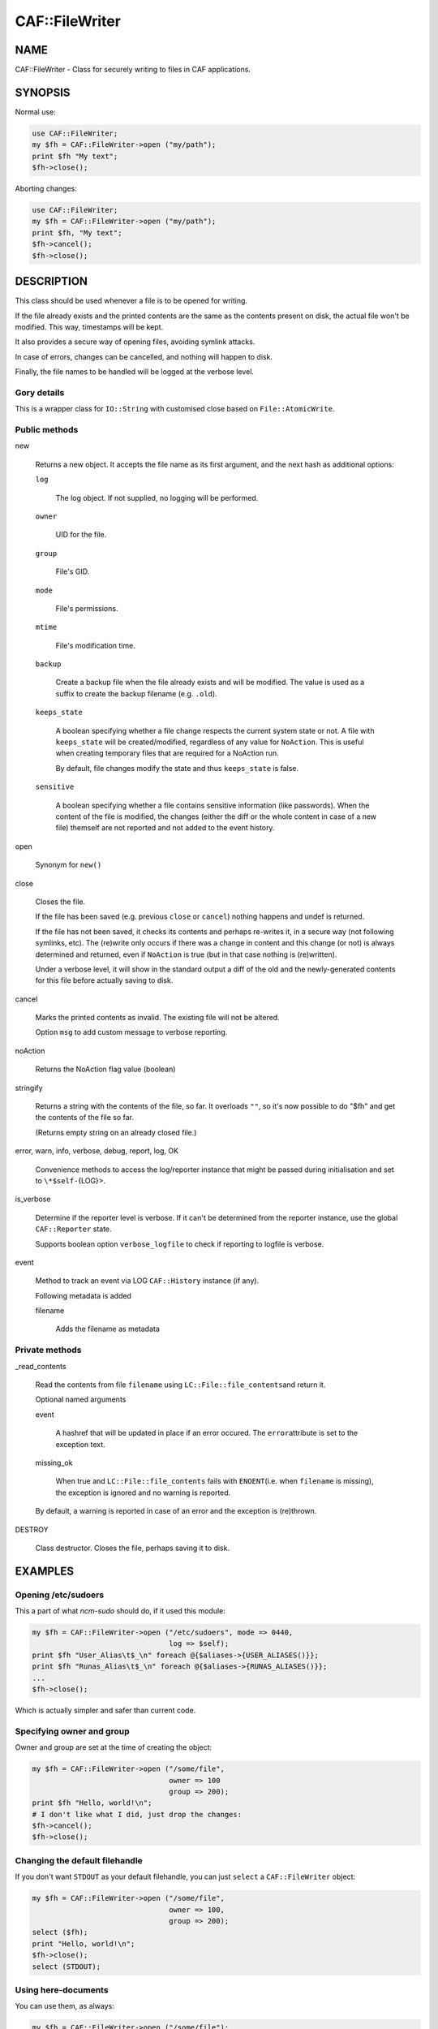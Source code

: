 
################
CAF\::FileWriter
################


****
NAME
****


CAF::FileWriter - Class for securely writing to files in CAF
applications.


********
SYNOPSIS
********


Normal use:


.. code-block:: perl

     use CAF::FileWriter;
     my $fh = CAF::FileWriter->open ("my/path");
     print $fh "My text";
     $fh->close();


Aborting changes:


.. code-block:: perl

     use CAF::FileWriter;
     my $fh = CAF::FileWriter->open ("my/path");
     print $fh, "My text";
     $fh->cancel();
     $fh->close();



***********
DESCRIPTION
***********


This class should be used whenever a file is to be opened for writing.

If the file already exists and the printed contents are the same as
the contents present on disk, the actual file won't be modified. This
way, timestamps will be kept.

It also provides a secure way of opening files, avoiding symlink
attacks.

In case of errors, changes can be cancelled, and nothing will happen
to disk.

Finally, the file names to be handled will be logged at the verbose
level.

Gory details
============


This is a wrapper class for \ ``IO::String``\  with customised close based on
\ ``File::AtomicWrite``\ .


Public methods
==============



new
 
 Returns a new object. It accepts the file name as its first argument,
 and the next hash as additional options:
 
 
 \ ``log``\ 
  
  The log object. If not supplied, no logging will be performed.
  
 
 
 \ ``owner``\ 
  
  UID for the file.
  
 
 
 \ ``group``\ 
  
  File's GID.
  
 
 
 \ ``mode``\ 
  
  File's permissions.
  
 
 
 \ ``mtime``\ 
  
  File's modification time.
  
 
 
 \ ``backup``\ 
  
  Create a backup file when the file already exists and will be modified.
  The value is used as a suffix to create the backup filename
  (e.g. \ ``.old``\ ).
  
 
 
 \ ``keeps_state``\ 
  
  A boolean specifying whether a file change respects the current system
  state or not. A file with \ ``keeps_state``\  will be created/modified,
  regardless of any value for \ ``NoAction``\ .
  This is useful when creating temporary files that are required for a NoAction run.
  
  By default, file changes modify the state and thus \ ``keeps_state``\  is
  false.
  
 
 
 \ ``sensitive``\ 
  
  A boolean specifying whether a file contains sensitive information
  (like passwords). When the content of the file is modified, the changes
  (either the diff or the whole content in case of a new file) themself
  are not reported and not added to the event history.
  
 
 


open
 
 Synonym for \ ``new()``\ 
 


close
 
 Closes the file.
 
 If the file has been saved (e.g. previous \ ``close``\  or \ ``cancel``\ )
 nothing happens and undef is returned.
 
 If the file has not been saved,
 it checks its contents and perhaps re-writes it, in a
 secure way (not following symlinks, etc). The (re)write only occurs
 if there was a change in content and this change (or not) is
 always determined and returned, even if \ ``NoAction``\  is true
 (but in that case nothing is (re)written).
 
 Under a verbose level, it will show in the standard output a diff of
 the old and the newly-generated contents for this file before actually
 saving to disk.
 


cancel
 
 Marks the printed contents as invalid. The existing file will not be
 altered.
 
 Option \ ``msg``\  to add custom message to verbose reporting.
 


noAction
 
 Returns the NoAction flag value (boolean)
 


stringify
 
 Returns a string with the contents of the file, so far. It overloads
 \ ``""``\ , so it's now possible to do "$fh" and get the contents of the
 file so far.
 
 (Returns empty string on an already closed file.)
 


error, warn, info, verbose, debug, report, log, OK
 
 Convenience methods to access the log/reporter instance that might
 be passed during initialisation and set to \ ``\*$self-``\ {LOG}>.
 


is_verbose
 
 Determine if the reporter level is verbose.
 If it can't be determined from the reporter instance,
 use the global \ ``CAF::Reporter``\  state.
 
 Supports boolean option \ ``verbose_logfile``\  to check if
 reporting to logfile is verbose.
 


event
 
 Method to track an event via LOG \ ``CAF::History``\  instance (if any).
 
 Following metadata is added
 
 
 filename
  
  Adds the filename as metadata
  
 
 



Private methods
===============



_read_contents
 
 Read the contents from file \ ``filename``\  using \ ``LC::File::file_contents``\ 
 and return it.
 
 Optional named arguments
 
 
 event
  
  A hashref that will be updated in place if an error occured. The \ ``error``\ 
  attribute is set to the exception text.
  
 
 
 missing_ok
  
  When true and \ ``LC::File::file_contents``\  fails with \ ``ENOENT``\ 
  (i.e. when \ ``filename``\  is missing),
  the exception is ignored and no warning is reported.
  
 
 
 By default, a warning is reported in case of an error and the exception is (re)thrown.
 


DESTROY
 
 Class destructor. Closes the file, perhaps saving it to disk.
 




********
EXAMPLES
********


Opening /etc/sudoers
====================


This a part of what \ *ncm-sudo*\  should do, if it used this module:


.. code-block:: perl

     my $fh = CAF::FileWriter->open ("/etc/sudoers", mode => 0440,
                                     log => $self);
     print $fh "User_Alias\t$_\n" foreach @{$aliases->{USER_ALIASES()}};
     print $fh "Runas_Alias\t$_\n" foreach @{$aliases->{RUNAS_ALIASES()}};
     ...
     $fh->close();


Which is actually simpler and safer than current code.


Specifying owner and group
==========================


Owner and group are set at the time of creating the object:


.. code-block:: perl

     my $fh = CAF::FileWriter->open ("/some/file",
                                     owner => 100
                                     group => 200);
     print $fh "Hello, world!\n";
     # I don't like what I did, just drop the changes:
     $fh->cancel();
     $fh->close();



Changing the default filehandle
===============================


If you don't want \ ``STDOUT``\  as your default filehandle, you can just
\ ``select``\  a \ ``CAF::FileWriter``\  object:


.. code-block:: perl

     my $fh = CAF::FileWriter->open ("/some/file",
                                     owner => 100,
                                     group => 200);
     select ($fh);
     print "Hello, world!\n";
     $fh->close();
     select (STDOUT);



Using here-documents
====================


You can use them, as always:


.. code-block:: perl

     my $fh = CAF::FileWriter->open ("/some/file");
     print $fh <<EOF
     Hello, World!
     EOF
     $fh->close();



Closing when destroying
=======================


If you forget to explictly close the \ ``CAF::FileWriter``\  object, it
will be closed automatically when it is destroyed:


.. code-block:: perl

     my $fh = CAF::FileWriter->open ("/some/file");
     print $fh "Hello, world!\n";
     undef $fh;




********
SEE ALSO
********


This package inherits from \ ``IO::String``\ . Check its man page to
do powerful things with the already printed contents.


****
TODO
****


This has became too heavy: in some circumstances, manipulating a file
involves opening it three times, reading it twice and executing two
commands. We probably need to drop LC::\* and do things in our own way.

